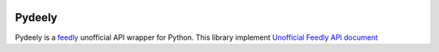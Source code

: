 .. image:: https://secure.travis-ci.org/d3m3vilurr/pydeely.png?branch=master
   :alt: Build Status
   :target: http://travis-ci.org/d3m3vilurr/pydeely

.. image:: https://coveralls.io/repos/d3m3vilurr/pydeely/badge.png
   :alt: Coverage Status
   :target: https://coveralls.io/r/d3m3vilurr/pydeely

Pydeely
=======

Pydeely is a feedly_ unofficial API wrapper for Python.
This library implement `Unofficial Feedly API document`__

.. _feedly: http://feedly.com/
__ https://gist.github.com/d3m3vilurr/5904029
